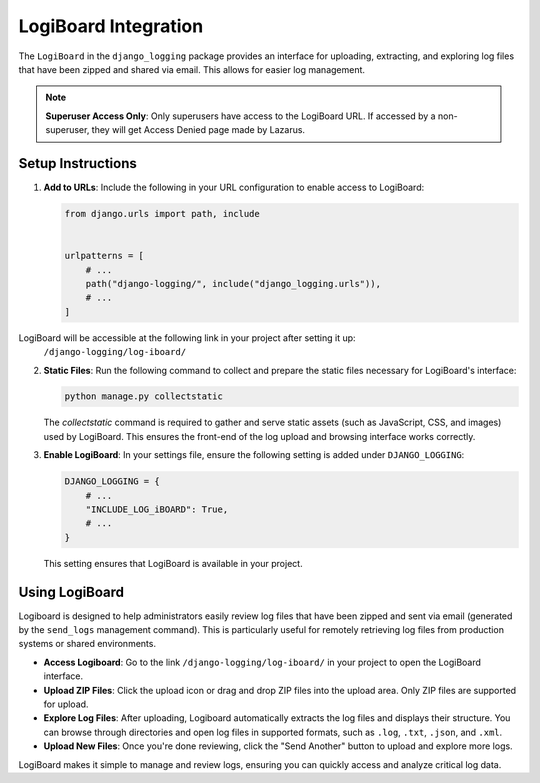 LogiBoard Integration
=====================

The ``LogiBoard`` in the ``django_logging`` package provides an interface for uploading, extracting, and exploring log files that have been zipped and shared via email. This allows for easier log management.

.. note::

   **Superuser Access Only**: Only superusers have access to the LogiBoard URL. If accessed by a non-superuser, they will get Access Denied page made by Lazarus.

Setup Instructions
------------------

1. **Add to URLs**:
   Include the following in your URL configuration to enable access to LogiBoard:

   .. code-block:: python

    from django.urls import path, include


    urlpatterns = [
        # ...
        path("django-logging/", include("django_logging.urls")),
        # ...
    ]

LogiBoard will be accessible at the following link in your project after setting it up:
   ``/django-logging/log-iboard/``

2. **Static Files**:
   Run the following command to collect and prepare the static files necessary for LogiBoard's interface:

   .. code-block:: bash

      python manage.py collectstatic

   The `collectstatic` command is required to gather and serve static assets (such as JavaScript, CSS, and images) used by LogiBoard. This ensures the front-end of the log upload and browsing interface works correctly.

3. **Enable LogiBoard**:
   In your settings file, ensure the following setting is added under ``DJANGO_LOGGING``:

   .. code-block:: python

      DJANGO_LOGGING = {
          # ...
          "INCLUDE_LOG_iBOARD": True,
          # ...
      }

   This setting ensures that LogiBoard is available in your project.


Using LogiBoard
---------------

Logiboard is designed to help administrators easily review log files that have been zipped and sent via email (generated by the ``send_logs`` management command). This is particularly useful for remotely retrieving log files from production systems or shared environments.

- **Access Logiboard**: Go to the link ``/django-logging/log-iboard/`` in your project to open the LogiBoard interface.
- **Upload ZIP Files**: Click the upload icon or drag and drop ZIP files into the upload area. Only ZIP files are supported for upload.
- **Explore Log Files**: After uploading, Logiboard automatically extracts the log files and displays their structure. You can browse through directories and open log files in supported formats, such as ``.log``, ``.txt``, ``.json``, and ``.xml``.
- **Upload New Files**: Once you're done reviewing, click the "Send Another" button to upload and explore more logs.

LogiBoard makes it simple to manage and review logs, ensuring you can quickly access and analyze critical log data.
